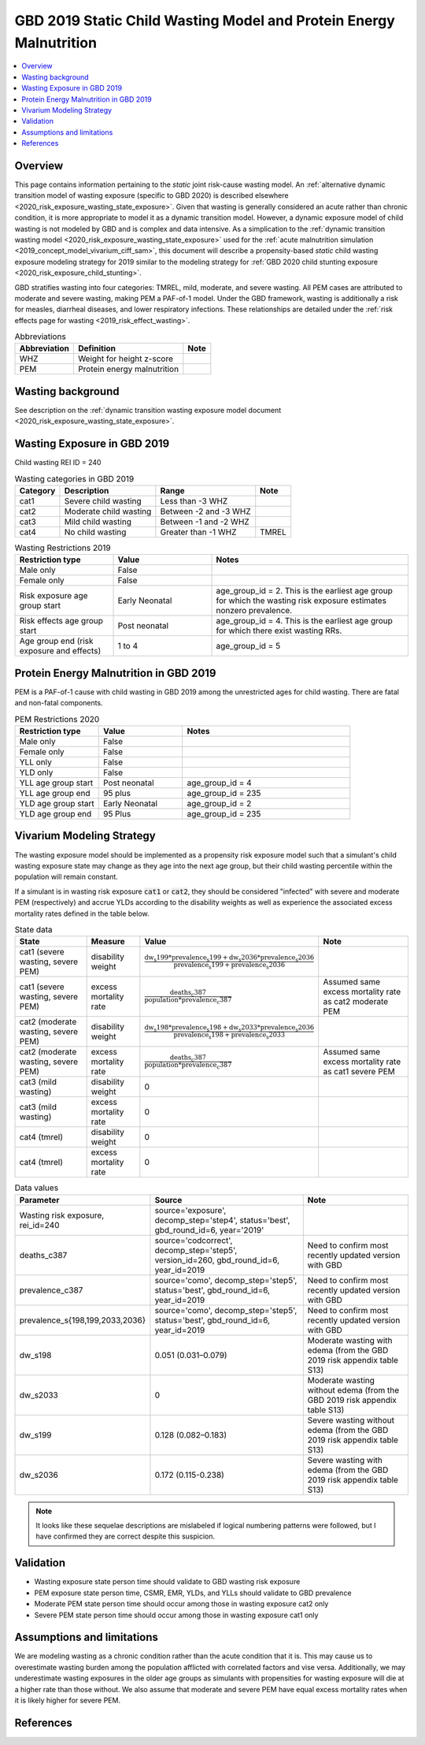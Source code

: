 .. role:: underline
    :class: underline

..
  Section title decorators for this document:

  ==============
  Document Title
  ==============

  Section Level 1 (#.0)
  +++++++++++++++++++++
  
  Section Level 2 (#.#)
  ---------------------

  Section Level 3 (#.#.#)
  ~~~~~~~~~~~~~~~~~~~~~~~

  Section Level 4
  ^^^^^^^^^^^^^^^

  Section Level 5
  '''''''''''''''

  The depth of each section level is determined by the order in which each
  decorator is encountered below. If you need an even deeper section level, just
  choose a new decorator symbol from the list here:
  https://docutils.sourceforge.io/docs/ref/rst/restructuredtext.html#sections
  And then add it to the list of decorators above.

.. _2019_risk_exposure_static_wasting:

====================================================================
GBD 2019 Static Child Wasting Model and Protein Energy Malnutrition
====================================================================

.. contents::
  :local:

Overview
++++++++

This page contains information pertaining to the *static* joint risk-cause wasting model. An :ref:`alternative dynamic transition model of wasting exposure (specific to GBD 2020) is described elsewhere <2020_risk_exposure_wasting_state_exposure>`. Given that wasting is generally considered an acute rather than chronic condition, it is more appropriate to model it as a dynamic transition model. However, a dynamic exposure model of child wasting is not modeled by GBD and is complex and data intensive. As a simplication to the :ref:`dynamic transition wasting model <2020_risk_exposure_wasting_state_exposure>` used for the :ref:`acute malnutrition simulation <2019_concept_model_vivarium_ciff_sam>`, this document will describe a propensity-based *static* child wasting exposure modeling strategy for 2019 similar to the modeling strategy for :ref:`GBD 2020 child stunting exposure <2020_risk_exposure_child_stunting>`.

GBD stratifies wasting 
into four categories: TMREL, mild, moderate, and severe wasting. All PEM cases 
are attributed to moderate and severe wasting, making PEM a PAF-of-1 model. 
Under the GBD framework, wasting is additionally a risk for measles, diarrheal diseases, 
and lower respiratory infections. These relationships are detailed under the 
:ref:`risk effects page for wasting <2019_risk_effect_wasting>`.

.. list-table:: Abbreviations
  :header-rows: 1

  * - Abbreviation
    - Definition
    - Note
  * - WHZ
    - Weight for height z-score
    - 
  * - PEM
    - Protein energy malnutrition
    - 

Wasting background
++++++++++++++++++

See description on the :ref:`dynamic transition wasting exposure model document <2020_risk_exposure_wasting_state_exposure>`.

Wasting Exposure in GBD 2019
++++++++++++++++++++++++++++

Child wasting REI ID = 240

.. list-table:: Wasting categories in GBD 2019
  :header-rows: 1

  * - Category
    - Description
    - Range
    - Note
  * - cat1
    - Severe child wasting
    - Less than -3 WHZ
    - 
  * - cat2
    - Moderate child wasting
    - Between -2 and -3 WHZ
    - 
  * - cat3
    - Mild child wasting
    - Between -1 and -2 WHZ
    - 
  * - cat4
    - No child wasting
    - Greater than -1 WHZ
    - TMREL

.. list-table:: Wasting Restrictions 2019
   :widths: 10 10 20
   :header-rows: 1

   * - Restriction type
     - Value
     - Notes
   * - Male only
     - False
     -
   * - Female only
     - False
     -
   * - Risk exposure age group start
     - Early Neonatal
     - age_group_id = 2. This is the earliest age group for which the wasting risk exposure estimates nonzero prevalence.
   * - Risk effects age group start
     - Post neonatal
     - age_group_id = 4. This is the earliest age group for which there exist wasting RRs.
   * - Age group end (risk exposure and effects)
     - 1 to 4
     - age_group_id = 5

Protein Energy Malnutrition in GBD 2019
++++++++++++++++++++++++++++++++++++++++++++

PEM is a PAF-of-1 cause with child wasting in GBD 2019 among the unrestricted ages for child wasting. There are fatal and non-fatal components.

.. image:: pem_cause_hierarchy.svg

.. list-table:: PEM Restrictions 2020
   :widths: 10 10 20
   :header-rows: 1

   * - Restriction type
     - Value
     - Notes
   * - Male only
     - False
     - 
   * - Female only
     - False
     - 
   * - YLL only
     - False
     - 
   * - YLD only
     - False
     - 
   * - YLL age group start
     - Post neonatal
     - age_group_id = 4
   * - YLL age group end
     - 95 plus
     - age_group_id = 235
   * - YLD age group start
     - Early Neonatal
     - age_group_id = 2
   * - YLD age group end
     - 95 Plus
     - age_group_id = 235

Vivarium Modeling Strategy
++++++++++++++++++++++++++

The wasting exposure model should be implemented as a propensity risk exposure model such that a simulant's child wasting exposure state may change as they age into the next age group, but their child wasting percentile within the population will remain constant.

If a simulant is in wasting risk exposure :code:`cat1` or :code:`cat2`, they should be considered "infected" with severe and moderate PEM (respectively) and accrue YLDs according to the disability weights as well as experience the associated excess mortality rates defined in the table below.

.. list-table:: State data
  :header-rows: 1

  * - State
    - Measure
    - Value
    - Note
  * - cat1 (severe wasting, severe PEM)
    - disability weight
    - :math:`\frac{\text{dw_s199} * \text{prevalence_s199} + \text{dw_s2036} * \text{prevalence_s2036}}{\text{prevalence_s199} + \text{prevalence_s2036}}`
    - 
  * - cat1 (severe wasting, severe PEM)
    - excess mortality rate
    - :math:`\frac{\text{deaths_c387}}{\text{population} * \text{prevalence_c387}}`
    - Assumed same excess mortality rate as cat2 moderate PEM
  * - cat2 (moderate wasting, severe PEM)
    - disability weight
    - :math:`\frac{\text{dw_s198} * \text{prevalence_s198} + \text{dw_s2033} * \text{prevalence_s2036}}{\text{prevalence_s198} + \text{prevalence_s2033}}`
    - 
  * - cat2 (moderate wasting, severe PEM)
    - excess mortality rate
    - :math:`\frac{\text{deaths_c387}}{\text{population} * \text{prevalence_c387}}`
    - Assumed same excess mortality rate as cat1 severe PEM
  * - cat3 (mild wasting)
    - disability weight
    - 0
    - 
  * - cat3 (mild wasting)
    - excess mortality rate
    - 0
    - 
  * - cat4 (tmrel)
    - disability weight
    - 0
    - 
  * - cat4 (tmrel)
    - excess mortality rate
    - 0
    - 

.. list-table:: Data values
  :header-rows: 1

  * - Parameter
    - Source
    - Note
  * - Wasting risk exposure, rei_id=240
    - source='exposure', decomp_step='step4', status='best', gbd_round_id=6, year='2019'
    - 
  * - deaths_c387
    - source='codcorrect', decomp_step='step5', version_id=260, gbd_round_id=6, year_id=2019
    - Need to confirm most recently updated version with GBD
  * - prevalence_c387
    - source='como', decomp_step='step5', status='best', gbd_round_id=6, year_id=2019
    - Need to confirm most recently updated version with GBD
  * - prevalence_s{198,199,2033,2036}
    - source='como', decomp_step='step5', status='best', gbd_round_id=6, year_id=2019
    - Need to confirm most recently updated version with GBD
  * - dw_s198
    - 0.051 (0.031–0.079)
    - Moderate wasting with edema (from the GBD 2019 risk appendix table S13)
  * - dw_s2033
    - 0
    - Moderate wasting without edema (from the GBD 2019 risk appendix table S13)
  * - dw_s199
    - 0.128 (0.082–0.183)
    - Severe wasting without edema (from the GBD 2019 risk appendix table S13)
  * - dw_s2036
    - 0.172 (0.115-0.238)
    - Severe wasting with edema (from the GBD 2019 risk appendix table S13)

.. note::

  It looks like these sequelae descriptions are mislabeled if logical numbering patterns were followed, but I have confirmed they are correct despite this suspicion.

Validation 
++++++++++

- Wasting exposure state person time should validate to GBD wasting risk exposure
- PEM exposure state person time, CSMR, EMR, YLDs, and YLLs should validate to GBD prevalence
- Moderate PEM state person time should occur among those in wasting exposure cat2 only 
- Severe PEM state person time should occur among those in wasting exposure cat1 only 

Assumptions and limitations
+++++++++++++++++++++++++++++

We are modeling wasting as a chronic condition rather than the acute condition that it is. This may cause us to overestimate wasting burden among the population afflicted with correlated factors and vise versa. Additionally, we may underestimate wasting exposures in the older age groups as simulants with propensities for wasting exposure will die at a higher rate than those without. We also assume that moderate and severe PEM have equal excess mortality rates when it is likely higher for severe PEM.

References
++++++++++

